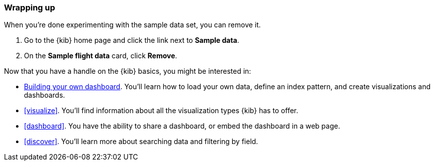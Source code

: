 [[tutorial-sample-remove]]
=== Wrapping up

When you’re done experimenting with the sample data set, you can remove it. 

. Go to the {kib} home page and click the link next to  *Sample data*. 
. On the *Sample flight data* card, click *Remove*.

Now that you have a handle on the {kib} basics, you might be interested in:

* <<tutorial-build-dashboard, Building your own dashboard>>.  You’ll learn how to load your own 
data, define an index pattern, and create visualizations and dashboards. 
* <<visualize>>. You’ll find information about all the visualization types 
{kib} has to offer.
* <<dashboard>>. You have the ability to share a dashboard, or embed the dashboard in a web page.
* <<discover>>. You'll learn more about searching data and filtering by field.


